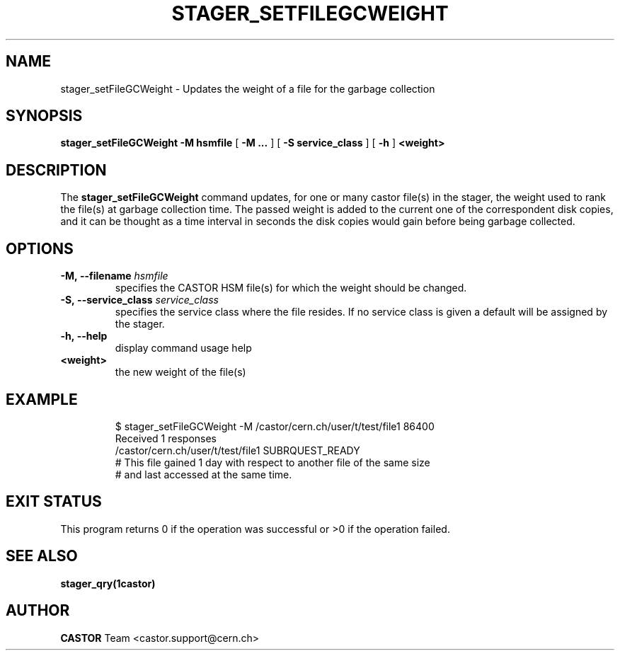 .\" @(#)$RCSfile: stager_setFileGCWeight.man,v $ $Revision: 1.3 $ $Date: 2008/03/13 16:34:45 $ CERN IT/ADC Olof Barring
.\" Copyright (C) 2005 by CERN/IT
.\" All rights reserved
.\"
.TH STAGER_SETFILEGCWEIGHT 1castor "$Date: 2008/03/13 16:34:45 $" CASTOR "STAGER Commands"
.SH NAME
stager_setFileGCWeight \- Updates the weight of a file for the garbage collection 
.SH SYNOPSIS
.B stager_setFileGCWeight
.BI -M
.BI hsmfile
[
.BI -M
.BI ...
]
[
.BI -S
.BI service_class
]
[
.BI -h
]
.BI <weight>
.SH DESCRIPTION
The
.B stager_setFileGCWeight
command updates, for one or many castor file(s) in the stager, the weight used to rank
the file(s) at garbage collection time. The passed weight is added to the current one
of the correspondent disk copies, and it can be thought as a time interval in seconds
the disk copies would gain before being garbage collected.

.SH OPTIONS

.TP
.BI \-M,\ \-\-filename " hsmfile"
specifies the CASTOR HSM file(s) for which the weight should be changed.
.TP
.BI \-S,\ \-\-service_class " service_class"
specifies the service class where the file resides. If no service class
is given a default will be assigned by the stager.
.TP
.BI \-h,\ \-\-help
display command usage help
.TP
.BI <weight>
the new weight of the file(s)
.TP

.SH EXAMPLE
.fi
$ stager_setFileGCWeight -M /castor/cern.ch/user/t/test/file1 86400
.fi
Received 1 responses
.fi
/castor/cern.ch/user/t/test/file1 SUBRQUEST_READY
.fi
# This file gained 1 day with respect to another file of the same size
.fi
# and last accessed at the same time.
.fi

.SH EXIT STATUS
This program returns 0 if the operation was successful or >0 if the operation
failed.

.SH SEE ALSO
.BR stager_qry(1castor)

.SH AUTHOR
\fBCASTOR\fP Team <castor.support@cern.ch>
